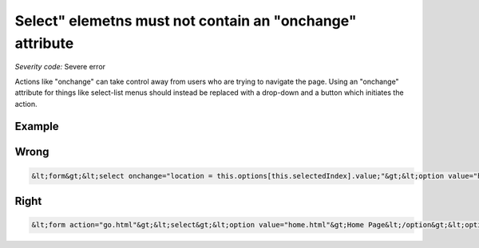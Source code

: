 ===============================
Select" elemetns must not contain an "onchange" attribute
===============================

*Severity code:* Severe error

.. php:class:: selectDoesNotChangeContext


Actions like "onchange" can take control away from users who are trying to navigate the page. Using an "onchange" attribute for things like select-list menus should instead be replaced with a drop-down and a button which initiates the action.



Example
-------
Wrong
-----

.. code-block:: html

    &lt;form&gt;&lt;select onchange="location = this.options[this.selectedIndex].value;"&gt;&lt;option value="home.html"&gt;Home Page&lt;/option&gt;&lt;option value="dog.html"&gt;My Dog&lt;/option&gt;&lt;/select&gt;&lt;/form&gt;



Right
-----

.. code-block:: html

    &lt;form action="go.html"&gt;&lt;select&gt;&lt;option value="home.html"&gt;Home Page&lt;/option&gt;&lt;option value="dog.html"&gt;My Dog&lt;/option&gt;&lt;/select&gt;&lt;input type="submit" value="Go"/&gt;&lt;/form&gt;




